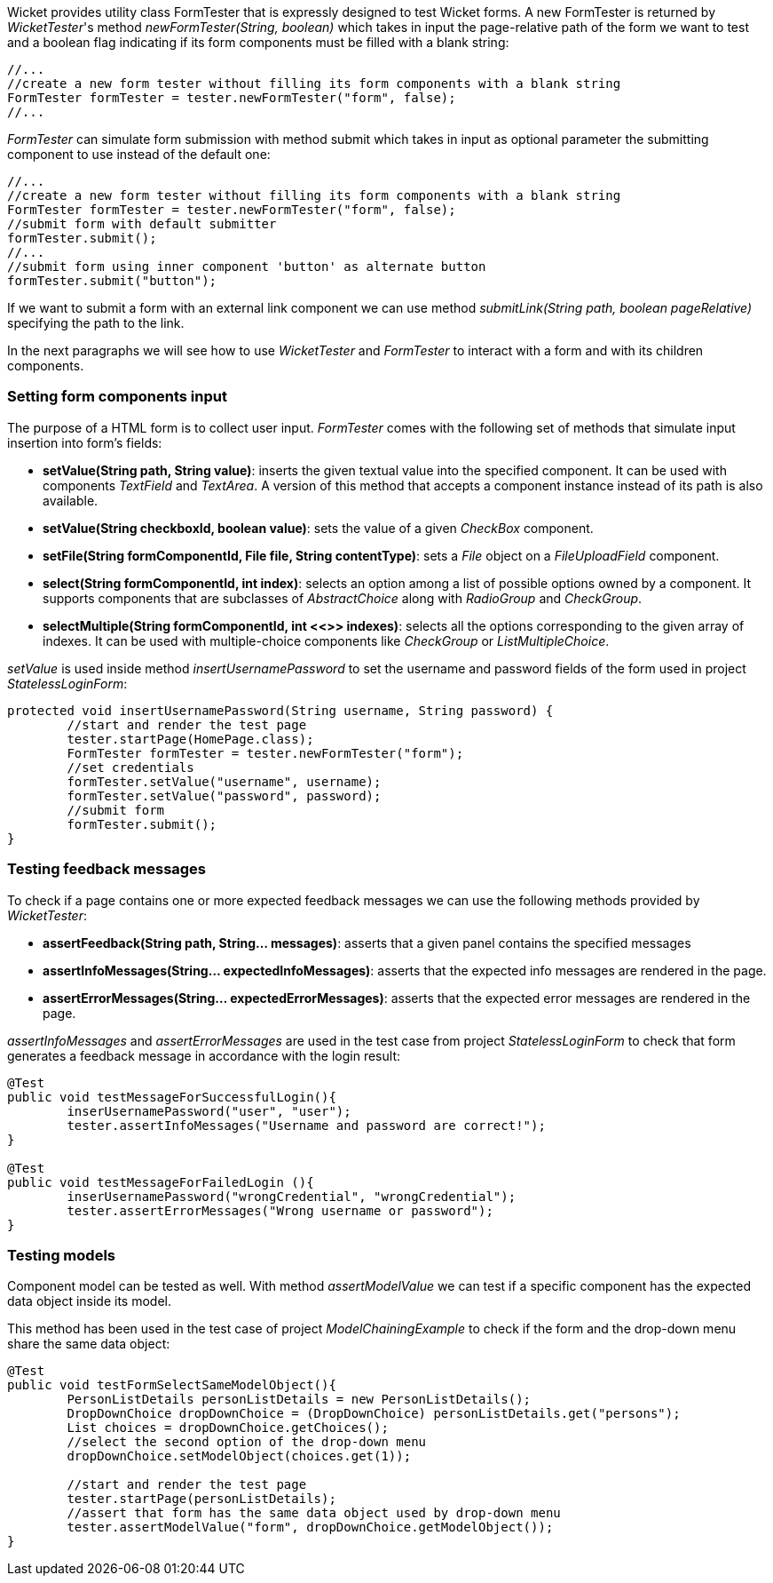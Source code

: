


Wicket provides utility class FormTester that is expressly designed to test Wicket forms. A new FormTester is returned by _WicketTester_'s method _newFormTester(String, boolean)_ which takes in input the page-relative path of the form we want to test and a boolean flag indicating if its form components must be filled with a blank string:

[source,java]
----
//...
//create a new form tester without filling its form components with a blank string
FormTester formTester = tester.newFormTester("form", false);
//...
----

_FormTester_ can simulate form submission with method submit which takes in input as optional parameter the submitting component to use instead of the default one:

[source,java]
----
//...
//create a new form tester without filling its form components with a blank string
FormTester formTester = tester.newFormTester("form", false);
//submit form with default submitter
formTester.submit();
//...
//submit form using inner component 'button' as alternate button
formTester.submit("button");
----

If we want to submit a form with an external link component we can use method _submitLink(String path, boolean pageRelative)_ specifying the path to the link.

In the next paragraphs we will see how to use _WicketTester_ and _FormTester_ to interact with a form and with its children components.

=== Setting form components input

The purpose of a HTML form is to collect user input. _FormTester_ comes with the following set of methods that simulate input insertion into form's fields:

* *setValue(String path, String value)*: inserts the given textual value into the specified component. It can be used with components _TextField_ and _TextArea_. A version of this method that accepts a component instance instead of its path is also available.
* *setValue(String checkboxId, boolean value)*: sets the value of a given _CheckBox_ component.
* *setFile(String formComponentId, File file, String contentType)*: sets a _File_ object on a _FileUploadField_ component.
* *select(String formComponentId, int index)*: selects an option among a list of possible options owned by a component. It supports components that are subclasses of _AbstractChoice_ along with _RadioGroup_ and _CheckGroup_. 
* *selectMultiple(String formComponentId, int <<>>
 indexes)*: selects all the options corresponding to the given array of indexes. It can be used with multiple-choice components like _CheckGroup_ or _ListMultipleChoice_.

_setValue_ is used inside method _insertUsernamePassword_ to set the username and password fields of the form used in project _StatelessLoginForm_:

[source,java]
----
protected void insertUsernamePassword(String username, String password) {
	//start and render the test page
	tester.startPage(HomePage.class);
	FormTester formTester = tester.newFormTester("form");
	//set credentials
	formTester.setValue("username", username);
	formTester.setValue("password", password);		
	//submit form
	formTester.submit();
}
----

=== Testing feedback messages

To check if a page contains one or more expected feedback messages we can use the following methods provided by _WicketTester_:

* *assertFeedback(String path, String... messages)*: asserts that a given panel contains the specified messages
* *assertInfoMessages(String... expectedInfoMessages)*: asserts that the expected info messages are rendered in the page.
* *assertErrorMessages(String... expectedErrorMessages)*: asserts that the expected error messages are rendered in the page.

_assertInfoMessages_ and _assertErrorMessages_ are used in the test case from project _StatelessLoginForm_ to check that form generates a feedback message in accordance with the login result:


[source,java]
----
@Test
public void testMessageForSuccessfulLogin(){
	inserUsernamePassword("user", "user");	
	tester.assertInfoMessages("Username and password are correct!");
}	
	
@Test
public void testMessageForFailedLogin (){
	inserUsernamePassword("wrongCredential", "wrongCredential");		
	tester.assertErrorMessages("Wrong username or password");
}
----

=== Testing models

Component model can be tested as well. With method _assertModelValue_ we can test if a specific component has the expected data object inside its model.

This method has been used in the test case of project _ModelChainingExample_ to check if the form and the drop-down menu share the same data object:

[source,java]
----
@Test
public void testFormSelectSameModelObject(){
	PersonListDetails personListDetails = new PersonListDetails();
	DropDownChoice dropDownChoice = (DropDownChoice) personListDetails.get("persons");
	List choices = dropDownChoice.getChoices();
	//select the second option of the drop-down menu
	dropDownChoice.setModelObject(choices.get(1));
	
	//start and render the test page
	tester.startPage(personListDetails);		
	//assert that form has the same data object used by drop-down menu
	tester.assertModelValue("form", dropDownChoice.getModelObject());
}
----


